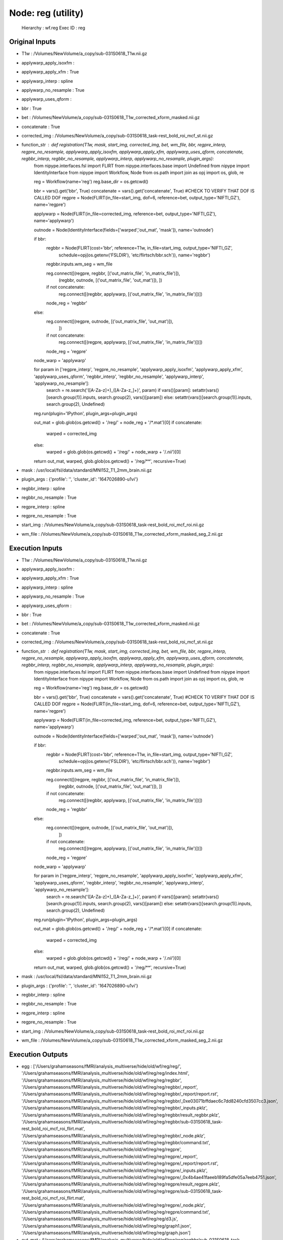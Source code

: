 Node: reg (utility)
===================


 Hierarchy : wf.reg
 Exec ID : reg


Original Inputs
---------------


* T1w : /Volumes/NewVolume/a_copy/sub-031S0618_T1w.nii.gz
* applywarp_apply_isoxfm : 
* applywarp_apply_xfm : True
* applywarp_interp : spline
* applywarp_no_resample : True
* applywarp_uses_qform : 
* bbr : True
* bet : /Volumes/NewVolume/a_copy/sub-031S0618_T1w_corrected_xform_masked.nii.gz
* concatenate : True
* corrected_img : /Volumes/NewVolume/a_copy/sub-031S0618_task-rest_bold_roi_mcf_st.nii.gz
* function_str : def registration(T1w, mask, start_img, corrected_img, bet, wm_file, bbr, regpre_interp, regpre_no_resample, applywarp_apply_isoxfm, applywarp_apply_xfm, applywarp_uses_qform, concatenate, regbbr_interp, regbbr_no_resample, applywarp_interp, applywarp_no_resample, plugin_args):
    from nipype.interfaces.fsl import FLIRT
    from nipype.interfaces.base import Undefined
    from nipype import IdentityInterface
    from nipype import Workflow, Node
    from os.path import join as opj
    import os, glob, re

    reg = Workflow(name='reg')
    reg.base_dir = os.getcwd()

    bbr = vars().get('bbr', True)
    concatenate = vars().get('concatenate', True)
    #CHECK TO VERIFY THAT DOF IS CALLED DOF
    regpre = Node(FLIRT(in_file=start_img, dof=6, reference=bet, output_type='NIFTI_GZ'), name='regpre')

    applywarp = Node(FLIRT(in_file=corrected_img, reference=bet, output_type='NIFTI_GZ'), name='applywarp')

    outnode =  Node(IdentityInterface(fields=['warped','out_mat', 'mask']), name='outnode')

    if bbr:
        regbbr = Node(FLIRT(cost='bbr', reference=T1w, in_file=start_img, output_type='NIFTI_GZ',
                        schedule=opj(os.getenv('FSLDIR'), 'etc/flirtsch/bbr.sch')), name='regbbr')
        regbbr.inputs.wm_seg = wm_file

        reg.connect([(regpre, regbbr, [('out_matrix_file', 'in_matrix_file')]),
                     (regbbr, outnode, [('out_matrix_file', 'out_mat')]),
                     ])

        if not concatenate:
            reg.connect([(regbbr, applywarp, [('out_matrix_file', 'in_matrix_file')])])

        node_reg = 'regbbr'
    else:
        reg.connect([(regpre, outnode, [('out_matrix_file', 'out_mat')]),
                     ])

        if not concatenate:
            reg.connect([(regpre, applywarp, [('out_matrix_file', 'in_matrix_file')])])

        node_reg = 'regpre'

    node_warp = 'applywarp'

    for param in ['regpre_interp', 'regpre_no_resample', 'applywarp_apply_isoxfm', 'applywarp_apply_xfm', 'applywarp_uses_qform', 'regbbr_interp', 'regbbr_no_resample', 'applywarp_interp', 'applywarp_no_resample']:
        search = re.search('([A-Za-z]+)_([A-Za-z_]+)', param)
        if vars()[param]: setattr(vars()[search.group(1)].inputs, search.group(2), vars()[param])
        else: setattr(vars()[search.group(1)].inputs, search.group(2), Undefined)

    reg.run(plugin='IPython', plugin_args=plugin_args)

    out_mat = glob.glob(os.getcwd() + '/reg/' + node_reg + '/*.mat')[0]
    if concatenate:
        warped = corrected_img
    else:
        warped = glob.glob(os.getcwd() + '/reg/' + node_warp + '/*.nii*')[0]

    return out_mat, warped, glob.glob(os.getcwd() + '/reg/**', recursive=True)

* mask : /usr/local/fsl/data/standard/MNI152_T1_2mm_brain.nii.gz
* plugin_args : {'profile': '', 'cluster_id': '1647026890-u1vi'}
* regbbr_interp : spline
* regbbr_no_resample : True
* regpre_interp : spline
* regpre_no_resample : True
* start_img : /Volumes/NewVolume/a_copy/sub-031S0618_task-rest_bold_roi_mcf_roi.nii.gz
* wm_file : /Volumes/NewVolume/a_copy/sub-031S0618_T1w_corrected_xform_masked_seg_2.nii.gz


Execution Inputs
----------------


* T1w : /Volumes/NewVolume/a_copy/sub-031S0618_T1w.nii.gz
* applywarp_apply_isoxfm : 
* applywarp_apply_xfm : True
* applywarp_interp : spline
* applywarp_no_resample : True
* applywarp_uses_qform : 
* bbr : True
* bet : /Volumes/NewVolume/a_copy/sub-031S0618_T1w_corrected_xform_masked.nii.gz
* concatenate : True
* corrected_img : /Volumes/NewVolume/a_copy/sub-031S0618_task-rest_bold_roi_mcf_st.nii.gz
* function_str : def registration(T1w, mask, start_img, corrected_img, bet, wm_file, bbr, regpre_interp, regpre_no_resample, applywarp_apply_isoxfm, applywarp_apply_xfm, applywarp_uses_qform, concatenate, regbbr_interp, regbbr_no_resample, applywarp_interp, applywarp_no_resample, plugin_args):
    from nipype.interfaces.fsl import FLIRT
    from nipype.interfaces.base import Undefined
    from nipype import IdentityInterface
    from nipype import Workflow, Node
    from os.path import join as opj
    import os, glob, re

    reg = Workflow(name='reg')
    reg.base_dir = os.getcwd()

    bbr = vars().get('bbr', True)
    concatenate = vars().get('concatenate', True)
    #CHECK TO VERIFY THAT DOF IS CALLED DOF
    regpre = Node(FLIRT(in_file=start_img, dof=6, reference=bet, output_type='NIFTI_GZ'), name='regpre')

    applywarp = Node(FLIRT(in_file=corrected_img, reference=bet, output_type='NIFTI_GZ'), name='applywarp')

    outnode =  Node(IdentityInterface(fields=['warped','out_mat', 'mask']), name='outnode')

    if bbr:
        regbbr = Node(FLIRT(cost='bbr', reference=T1w, in_file=start_img, output_type='NIFTI_GZ',
                        schedule=opj(os.getenv('FSLDIR'), 'etc/flirtsch/bbr.sch')), name='regbbr')
        regbbr.inputs.wm_seg = wm_file

        reg.connect([(regpre, regbbr, [('out_matrix_file', 'in_matrix_file')]),
                     (regbbr, outnode, [('out_matrix_file', 'out_mat')]),
                     ])

        if not concatenate:
            reg.connect([(regbbr, applywarp, [('out_matrix_file', 'in_matrix_file')])])

        node_reg = 'regbbr'
    else:
        reg.connect([(regpre, outnode, [('out_matrix_file', 'out_mat')]),
                     ])

        if not concatenate:
            reg.connect([(regpre, applywarp, [('out_matrix_file', 'in_matrix_file')])])

        node_reg = 'regpre'

    node_warp = 'applywarp'

    for param in ['regpre_interp', 'regpre_no_resample', 'applywarp_apply_isoxfm', 'applywarp_apply_xfm', 'applywarp_uses_qform', 'regbbr_interp', 'regbbr_no_resample', 'applywarp_interp', 'applywarp_no_resample']:
        search = re.search('([A-Za-z]+)_([A-Za-z_]+)', param)
        if vars()[param]: setattr(vars()[search.group(1)].inputs, search.group(2), vars()[param])
        else: setattr(vars()[search.group(1)].inputs, search.group(2), Undefined)

    reg.run(plugin='IPython', plugin_args=plugin_args)

    out_mat = glob.glob(os.getcwd() + '/reg/' + node_reg + '/*.mat')[0]
    if concatenate:
        warped = corrected_img
    else:
        warped = glob.glob(os.getcwd() + '/reg/' + node_warp + '/*.nii*')[0]

    return out_mat, warped, glob.glob(os.getcwd() + '/reg/**', recursive=True)

* mask : /usr/local/fsl/data/standard/MNI152_T1_2mm_brain.nii.gz
* plugin_args : {'profile': '', 'cluster_id': '1647026890-u1vi'}
* regbbr_interp : spline
* regbbr_no_resample : True
* regpre_interp : spline
* regpre_no_resample : True
* start_img : /Volumes/NewVolume/a_copy/sub-031S0618_task-rest_bold_roi_mcf_roi.nii.gz
* wm_file : /Volumes/NewVolume/a_copy/sub-031S0618_T1w_corrected_xform_masked_seg_2.nii.gz


Execution Outputs
-----------------


* egg : ['/Users/grahamseasons/fMRI/analysis_multiverse/hide/old/wf/reg/reg/', '/Users/grahamseasons/fMRI/analysis_multiverse/hide/old/wf/reg/reg/index.html', '/Users/grahamseasons/fMRI/analysis_multiverse/hide/old/wf/reg/reg/regbbr', '/Users/grahamseasons/fMRI/analysis_multiverse/hide/old/wf/reg/reg/regbbr/_report', '/Users/grahamseasons/fMRI/analysis_multiverse/hide/old/wf/reg/reg/regbbr/_report/report.rst', '/Users/grahamseasons/fMRI/analysis_multiverse/hide/old/wf/reg/reg/regbbr/_0xe03071bffdaec6c7dd8240cfd3507cc3.json', '/Users/grahamseasons/fMRI/analysis_multiverse/hide/old/wf/reg/reg/regbbr/_inputs.pklz', '/Users/grahamseasons/fMRI/analysis_multiverse/hide/old/wf/reg/reg/regbbr/result_regbbr.pklz', '/Users/grahamseasons/fMRI/analysis_multiverse/hide/old/wf/reg/reg/regbbr/sub-031S0618_task-rest_bold_roi_mcf_roi_flirt.mat', '/Users/grahamseasons/fMRI/analysis_multiverse/hide/old/wf/reg/reg/regbbr/_node.pklz', '/Users/grahamseasons/fMRI/analysis_multiverse/hide/old/wf/reg/reg/regbbr/command.txt', '/Users/grahamseasons/fMRI/analysis_multiverse/hide/old/wf/reg/reg/regpre', '/Users/grahamseasons/fMRI/analysis_multiverse/hide/old/wf/reg/reg/regpre/_report', '/Users/grahamseasons/fMRI/analysis_multiverse/hide/old/wf/reg/reg/regpre/_report/report.rst', '/Users/grahamseasons/fMRI/analysis_multiverse/hide/old/wf/reg/reg/regpre/_inputs.pklz', '/Users/grahamseasons/fMRI/analysis_multiverse/hide/old/wf/reg/reg/regpre/_0x4b4ae41faeeb189fa5dfe05a7eeb4751.json', '/Users/grahamseasons/fMRI/analysis_multiverse/hide/old/wf/reg/reg/regpre/result_regpre.pklz', '/Users/grahamseasons/fMRI/analysis_multiverse/hide/old/wf/reg/reg/regpre/sub-031S0618_task-rest_bold_roi_mcf_roi_flirt.mat', '/Users/grahamseasons/fMRI/analysis_multiverse/hide/old/wf/reg/reg/regpre/_node.pklz', '/Users/grahamseasons/fMRI/analysis_multiverse/hide/old/wf/reg/reg/regpre/command.txt', '/Users/grahamseasons/fMRI/analysis_multiverse/hide/old/wf/reg/reg/d3.js', '/Users/grahamseasons/fMRI/analysis_multiverse/hide/old/wf/reg/reg/graph1.json', '/Users/grahamseasons/fMRI/analysis_multiverse/hide/old/wf/reg/reg/graph.json']
* out_mat : /Users/grahamseasons/fMRI/analysis_multiverse/hide/old/wf/reg/reg/regbbr/sub-031S0618_task-rest_bold_roi_mcf_roi_flirt.mat
* warped : /Volumes/NewVolume/a_copy/sub-031S0618_task-rest_bold_roi_mcf_st.nii.gz


Runtime info
------------


* duration : 1131.514474
* hostname : Grahams-MBP.hitronhub.home
* prev_wd : /Users/grahamseasons/fMRI/analysis_multiverse/hide/old
* working_dir : /Users/grahamseasons/fMRI/analysis_multiverse/hide/old/wf/reg


Environment
~~~~~~~~~~~


* ANTSPATH : /Users/grahamseasons/antsbin
* Apple_PubSub_Socket_Render : /private/tmp/com.apple.launchd.2Sycx0lCyL/Render
* CLICOLOR : 1
* CONDA_DEFAULT_ENV : base
* CONDA_EXE : /opt/anaconda3/bin/conda
* CONDA_PREFIX : /opt/anaconda3
* CONDA_PREFIX_1 : /Users/grahamseasons/anaconda3
* CONDA_PROMPT_MODIFIER : (base) 
* CONDA_PYTHON_EXE : /opt/anaconda3/bin/python
* CONDA_SHLVL : 2
* DISPLAY : /private/tmp/com.apple.launchd.E1gxMFPioX/org.xquartz:0
* EVENT_NOKQUEUE : 1
* FSLDIR : /usr/local/fsl
* FSLGECUDAQ : cuda.q
* FSLLOCKDIR : 
* FSLMACHINELIST : 
* FSLMULTIFILEQUIT : TRUE
* FSLOUTPUTTYPE : NIFTI_GZ
* FSLREMOTECALL : 
* FSLTCLSH : /usr/local/fsl/bin/fsltclsh
* FSLWISH : /usr/local/fsl/bin/fslwish
* GIT_PAGER : cat
* HOME : /Users/grahamseasons
* IPP_CLUSTER_ID : 1647026890-u1vi
* IPP_CONNECTION_INFO : {"ssh": "", "interface": "tcp://127.0.0.1", "registration": 49958, "control": 49959, "mux": 49960, "task": 49961, "iopub": 49962, "hb_ping": 49963, "hb_pong": 49964, "broadcast": [49965, 49966], "key": "9b0d3244-47713eecf78a8f7b8267f7fe", "curve_serverkey": null, "location": "Grahams-MBP.hitronhub.home", "pack": "json", "unpack": "json", "signature_scheme": "hmac-sha256"}
* IPP_PROFILE_DIR : /Users/grahamseasons/.ipython/profile_default
* JPY_PARENT_PID : 45754
* LANG : en_CA.UTF-8
* LANGUAGE : en
* LC_ALL : en_CA.UTF-8
* LOGNAME : grahamseasons
* MATLABCMD : /Applications/MATLAB_R2017b.app/bin/matlab
* MPLBACKEND : module://ipykernel.pylab.backend_inline
* PAGER : cat
* PATH : /Users/grahamseasons/antsbin/bin:/usr/local/fsl/bin:/Library/Frameworks/Python.framework/Versions/3.8/bin:/Library/Frameworks/Python.framework/Versions/3.8/bin:/opt/anaconda3/bin:/Users/grahamseasons/anaconda3/condabin:/Applications/MATLAB_R2017b.app/bin:/opt/local/bin:/opt/local/sbin:/Library/Frameworks/Python.framework/Versions/3.5/bin:/usr/local/bin:/usr/bin:/bin:/usr/sbin:/sbin:/opt/X11/bin:/Users/grahamseasons/abin:/Users/grahamseasons/abin
* PWD : /Users/grahamseasons
* PYTHONPATH : /Users/grahamseasons/fMRI/analysis_multiverse
* QT_SCALE_FACTOR : 
* QT_SCREEN_SCALE_FACTORS : 
* SECURITYSESSIONID : 186a7
* SHELL : /bin/bash
* SHLVL : 2
* SPYDER_ARGS : []
* SPY_AUTOCALL_O : 0
* SPY_AUTOLOAD_PYLAB_O : False
* SPY_BACKEND_O : 8
* SPY_BBOX_INCHES_O : True
* SPY_EXTERNAL_INTERPRETER : False
* SPY_FORMAT_O : 0
* SPY_GREEDY_O : False
* SPY_HEIGHT_O : 4
* SPY_HIDE_CMD : True
* SPY_JEDI_O : False
* SPY_PYLAB_O : True
* SPY_RESOLUTION_O : 72
* SPY_RUN_FILE_O : 
* SPY_RUN_LINES_O : 
* SPY_SYMPY_O : False
* SPY_TESTING : None
* SPY_UMR_ENABLED : True
* SPY_UMR_NAMELIST : 
* SPY_UMR_VERBOSE : True
* SPY_USE_FILE_O : False
* SPY_WIDTH_O : 6
* SSH_AUTH_SOCK : /private/tmp/com.apple.launchd.6Jajo3OBii/Listeners
* TERM : xterm-color
* TERM_PROGRAM : Apple_Terminal
* TERM_PROGRAM_VERSION : 421.2
* TERM_SESSION_ID : 5B213730-D500-4A4E-A3B8-0EBA31D46115
* TMPDIR : /var/folders/mx/mztbckq95hzc7px9341hsc480000gn/T/
* USER : grahamseasons
* XPC_FLAGS : 0x0
* XPC_SERVICE_NAME : 0
* _ : /opt/anaconda3/python.app/Contents/MacOS/python
* _CE_CONDA : 
* _CE_M : 

